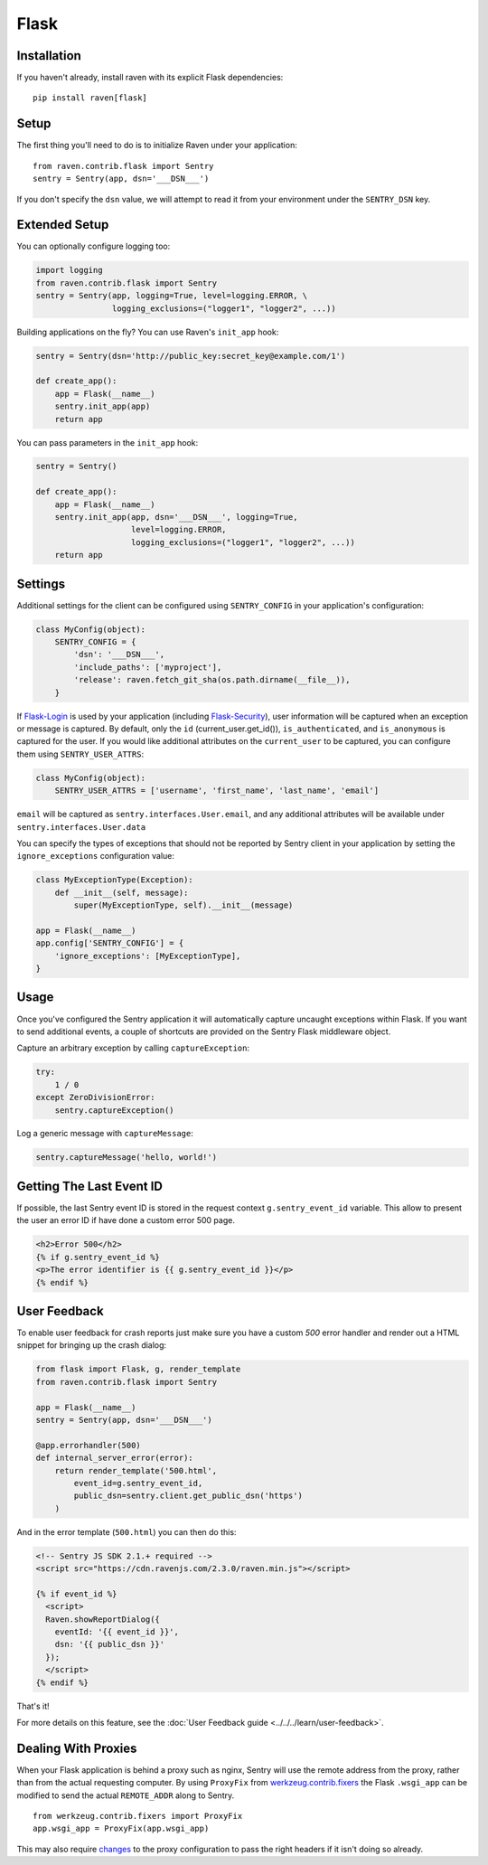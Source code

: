 Flask
=====

Installation
------------

If you haven't already, install raven with its explicit Flask dependencies::

    pip install raven[flask]

Setup
-----

The first thing you'll need to do is to initialize Raven under your application::

    from raven.contrib.flask import Sentry
    sentry = Sentry(app, dsn='___DSN___')

If you don't specify the ``dsn`` value, we will attempt to read it from
your environment under the ``SENTRY_DSN`` key.

Extended Setup
--------------

You can optionally configure logging too:

.. sourcecode:: python

    import logging
    from raven.contrib.flask import Sentry
    sentry = Sentry(app, logging=True, level=logging.ERROR, \
                    logging_exclusions=("logger1", "logger2", ...))

Building applications on the fly? You can use Raven's ``init_app`` hook:

.. sourcecode:: python

    sentry = Sentry(dsn='http://public_key:secret_key@example.com/1')

    def create_app():
        app = Flask(__name__)
        sentry.init_app(app)
        return app

You can pass parameters in the ``init_app`` hook:

.. sourcecode:: python

    sentry = Sentry()

    def create_app():
        app = Flask(__name__)
        sentry.init_app(app, dsn='___DSN___', logging=True,
                        level=logging.ERROR,
                        logging_exclusions=("logger1", "logger2", ...))
        return app

Settings
--------

Additional settings for the client can be configured using
``SENTRY_CONFIG`` in your application's configuration:

.. sourcecode:: python

    class MyConfig(object):
        SENTRY_CONFIG = {
            'dsn': '___DSN___',
            'include_paths': ['myproject'],
            'release': raven.fetch_git_sha(os.path.dirname(__file__)),
        }

If `Flask-Login <https://pypi.python.org/pypi/Flask-Login/>`_ is used by
your application (including `Flask-Security
<https://pypi.python.org/pypi/Flask-Security/>`_), user information will
be captured when an exception or message is captured.  By default, only
the ``id`` (current_user.get_id()), ``is_authenticated``, and
``is_anonymous`` is captured for the user.  If you would like additional
attributes on the ``current_user`` to be captured,  you can configure them
using ``SENTRY_USER_ATTRS``:

.. sourcecode:: python

    class MyConfig(object):
        SENTRY_USER_ATTRS = ['username', 'first_name', 'last_name', 'email']

``email`` will be captured as ``sentry.interfaces.User.email``, and any
additional attributes will be available under
``sentry.interfaces.User.data``

You can specify the types of exceptions that should not be reported by
Sentry client in your application by setting the ``ignore_exceptions``
configuration value:

.. sourcecode:: python

    class MyExceptionType(Exception):
        def __init__(self, message):
            super(MyExceptionType, self).__init__(message)

    app = Flask(__name__)
    app.config['SENTRY_CONFIG'] = {
        'ignore_exceptions': [MyExceptionType],
    }

Usage
-----

Once you've configured the Sentry application it will automatically
capture uncaught exceptions within Flask. If you want to send additional
events, a couple of shortcuts are provided on the Sentry Flask middleware
object.

Capture an arbitrary exception by calling ``captureException``:

.. sourcecode:: python

    try:
        1 / 0
    except ZeroDivisionError:
        sentry.captureException()

Log a generic message with ``captureMessage``:

.. sourcecode:: python

    sentry.captureMessage('hello, world!')

Getting The Last Event ID
-------------------------

If possible, the last Sentry event ID is stored in the request context
``g.sentry_event_id`` variable.  This allow to present the user an error
ID if have done a custom error 500 page.

.. sourcecode:: html+jinja

    <h2>Error 500</h2>
    {% if g.sentry_event_id %}
    <p>The error identifier is {{ g.sentry_event_id }}</p>
    {% endif %}

.. _python-flask-user-feedback:

User Feedback
-------------

To enable user feedback for crash reports just make sure you have a custom
`500` error handler and render out a HTML snippet for bringing up the
crash dialog:

.. sourcecode:: python

    from flask import Flask, g, render_template
    from raven.contrib.flask import Sentry

    app = Flask(__name__)
    sentry = Sentry(app, dsn='___DSN___')

    @app.errorhandler(500)
    def internal_server_error(error):
        return render_template('500.html',
            event_id=g.sentry_event_id,
            public_dsn=sentry.client.get_public_dsn('https')
        )

And in the error template (``500.html``) you can then do this:

.. sourcecode:: html+jinja

    <!-- Sentry JS SDK 2.1.+ required -->
    <script src="https://cdn.ravenjs.com/2.3.0/raven.min.js"></script>

    {% if event_id %}
      <script>
      Raven.showReportDialog({
        eventId: '{{ event_id }}',
        dsn: '{{ public_dsn }}'
      });
      </script>
    {% endif %}

That's it!

For more details on this feature, see the :doc:`User Feedback guide
<../../../learn/user-feedback>`.

Dealing With Proxies
--------------------

When your Flask application is behind a proxy such as nginx, Sentry will
use the remote address from the proxy, rather than from the actual
requesting computer.  By using ``ProxyFix`` from `werkzeug.contrib.fixers
<http://werkzeug.pocoo.org/docs/0.10/contrib/fixers/#werkzeug.contrib.fixers.ProxyFix>`_
the Flask ``.wsgi_app`` can be modified to send the actual ``REMOTE_ADDR``
along to Sentry. ::

    from werkzeug.contrib.fixers import ProxyFix
    app.wsgi_app = ProxyFix(app.wsgi_app)

This may also require `changes
<http://flask.pocoo.org/docs/0.10/deploying/wsgi-standalone/#proxy-setups>`_
to the proxy configuration to pass the right headers if it isn't doing so
already.
